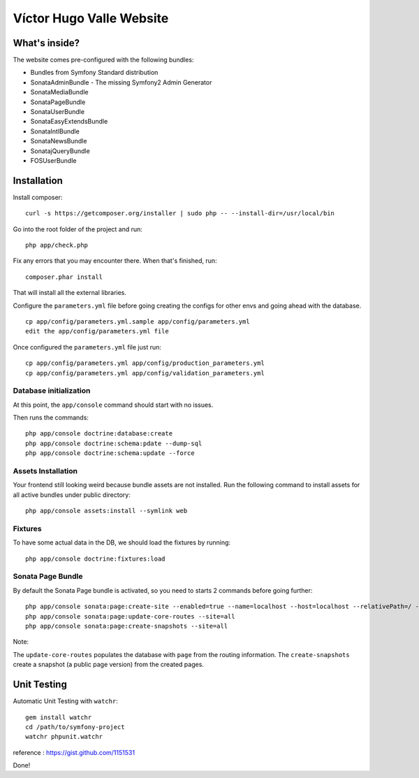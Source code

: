 Víctor Hugo Valle Website
=========================

What's inside?
--------------

The website comes pre-configured with the following bundles:

* Bundles from Symfony Standard distribution
* SonataAdminBundle - The missing Symfony2 Admin Generator
* SonataMediaBundle
* SonataPageBundle
* SonataUserBundle
* SonataEasyExtendsBundle
* SonataIntlBundle
* SonataNewsBundle
* SonatajQueryBundle
* FOSUserBundle


Installation
------------

Install composer::

    curl -s https://getcomposer.org/installer | sudo php -- --install-dir=/usr/local/bin

Go into the root folder of the project and run::

    php app/check.php

Fix any errors that you may encounter there. When that's finished, run::

    composer.phar install

That will install all the external libraries.

Configure the ``parameters.yml`` file before going creating the configs for other envs and going ahead with the database.
::
    cp app/config/parameters.yml.sample app/config/parameters.yml
    edit the app/config/parameters.yml file

Once configured the ``parameters.yml`` file just run::

    cp app/config/parameters.yml app/config/production_parameters.yml
    cp app/config/parameters.yml app/config/validation_parameters.yml

Database initialization
~~~~~~~~~~~~~~~~~~~~~~~

At this point, the ``app/console`` command should start with no issues.

Then runs the commands::

    php app/console doctrine:database:create
    php app/console doctrine:schema:pdate --dump-sql
    php app/console doctrine:schema:update --force

Assets Installation
~~~~~~~~~~~~~~~~~~~

Your frontend still looking weird because bundle assets are not installed. Run the following command to install assets for all active bundles under public directory::

    php app/console assets:install --symlink web

Fixtures
~~~~~~~~

To have some actual data in the DB, we should load the fixtures by running::

    php app/console doctrine:fixtures:load

Sonata Page Bundle
~~~~~~~~~~~~~~~~~~

By default the Sonata Page bundle is activated, so you need to starts 2 commands before going further::

    php app/console sonata:page:create-site --enabled=true --name=localhost --host=localhost --relativePath=/ --enabledFrom=now --enabledTo="+10 years" --default=true
    php app/console sonata:page:update-core-routes --site=all
    php app/console sonata:page:create-snapshots --site=all

Note:

The ``update-core-routes`` populates the database with ``page`` from the routing information.
The ``create-snapshots`` create a snapshot (a public page version) from the created pages.


Unit Testing
------------

Automatic Unit Testing with ``watchr``::

    gem install watchr
    cd /path/to/symfony-project
    watchr phpunit.watchr


reference : https://gist.github.com/1151531

Done!